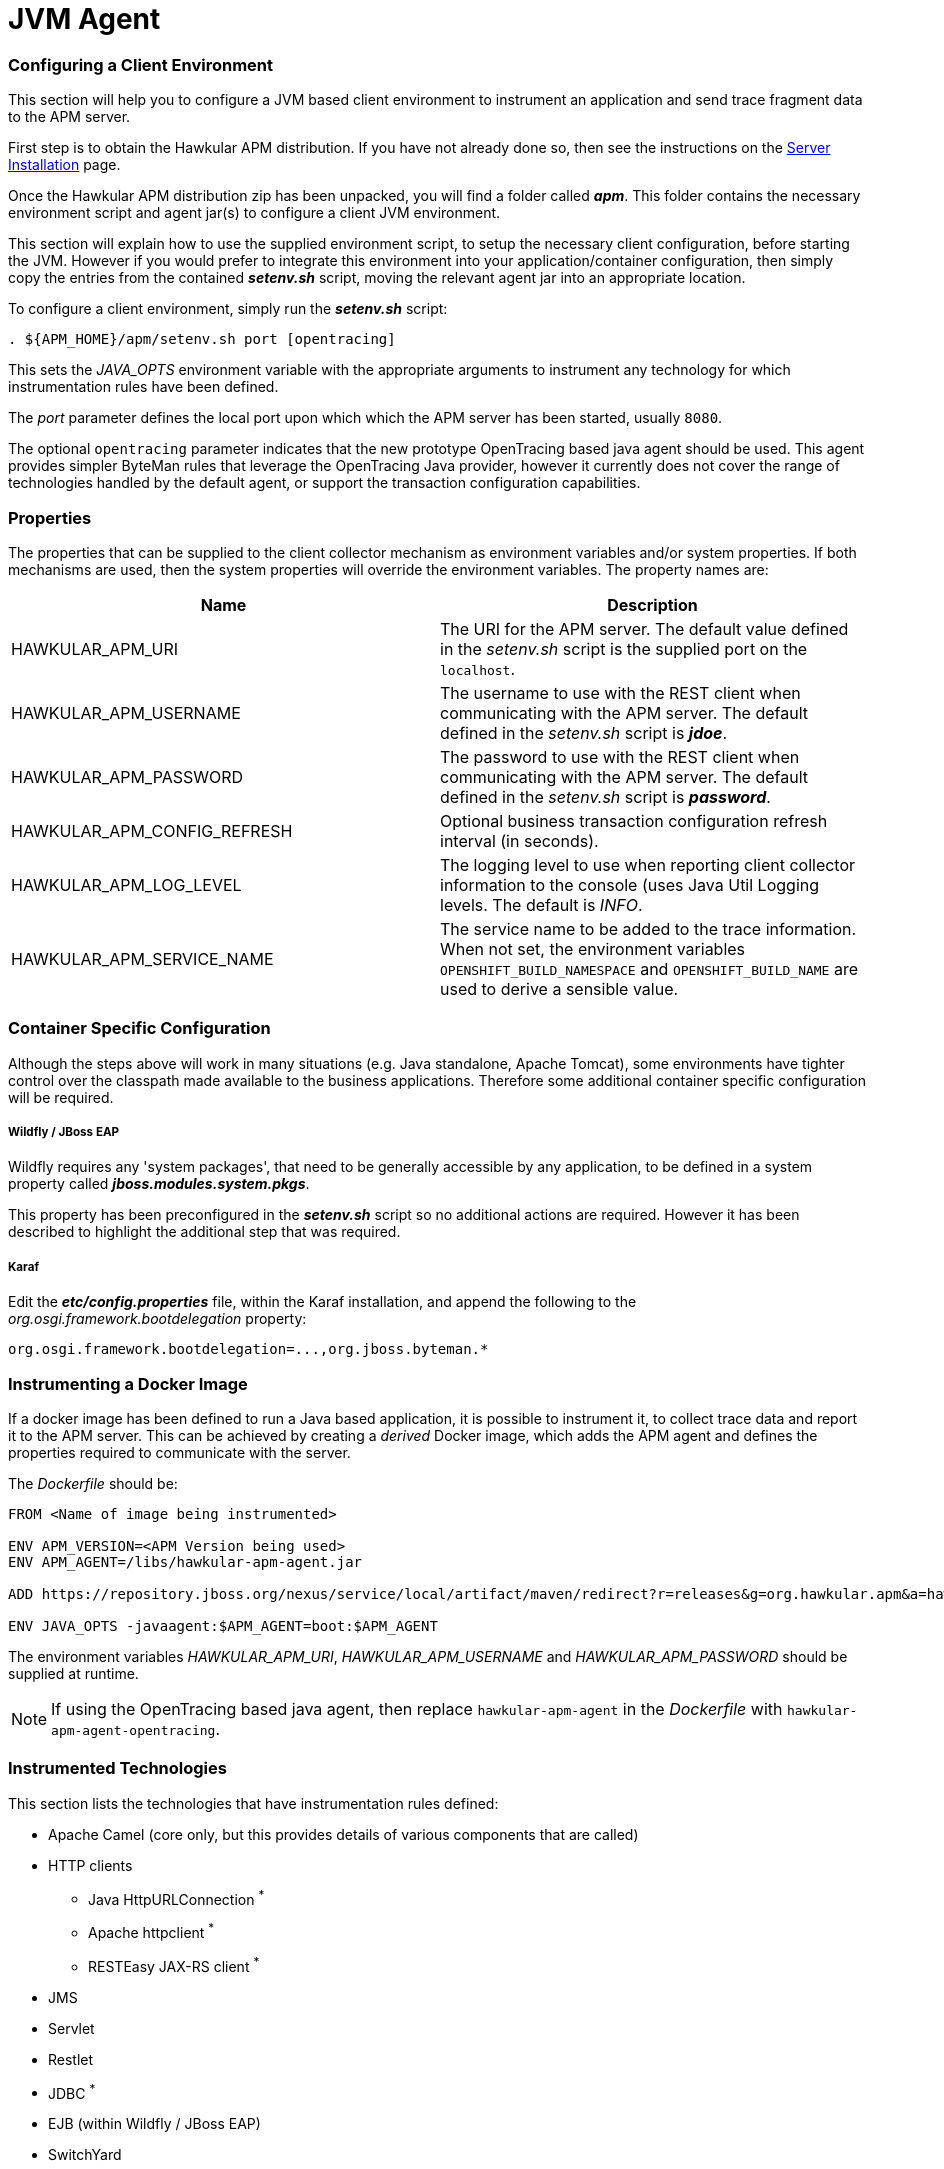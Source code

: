 :imagesdir: ../images

:toc: macro
:toc-title:

= JVM Agent

=== Configuring a Client Environment

This section will help you to configure a JVM based client environment to instrument an application and send trace fragment data to the APM server.

First step is to obtain the Hawkular APM distribution. If you have not already done so, then see the instructions on the link:SERVER.html[Server Installation] page.

Once the Hawkular APM distribution zip has been unpacked, you will find a folder called *_apm_*. This folder contains the necessary environment script and agent jar(s) to configure a client JVM environment. 

This section will explain how to use the supplied environment script, to setup the necessary client configuration, before starting the JVM. However if you would prefer to integrate this environment into your application/container configuration, then simply copy the entries from the contained *_setenv.sh_* script, moving the relevant agent jar into an appropriate location.

To configure a client environment, simply run the *_setenv.sh_* script:

[source,shell]
----
. ${APM_HOME}/apm/setenv.sh port [opentracing]
----

This sets the _JAVA_OPTS_ environment variable with the appropriate arguments to instrument any technology for which instrumentation rules have been defined.

The _port_ parameter defines the local port upon which which the APM server has been started, usually `8080`.

The optional `opentracing` parameter indicates that the new prototype OpenTracing based java agent should be used. This agent provides simpler ByteMan rules that leverage the OpenTracing Java provider, however it currently does not cover the range of technologies handled by the default agent, or support the transaction configuration capabilities.

=== Properties

The properties that can be supplied to the client collector mechanism as environment variables and/or system properties. If both mechanisms are used, then the system properties
will override the environment variables. The property names are:

|===
| Name | Description

| HAWKULAR_APM_URI | The URI for the APM server. The default value defined in the _setenv.sh_ script is the supplied port on the `localhost`.
| HAWKULAR_APM_USERNAME | The username to use with the REST client when communicating with the APM server. The default defined in the _setenv.sh_ script is *_jdoe_*.
| HAWKULAR_APM_PASSWORD | The password to use with the REST client when communicating with the APM server. The default defined in the _setenv.sh_ script is *_password_*.
| HAWKULAR_APM_CONFIG_REFRESH | Optional business transaction configuration refresh interval (in seconds).
| HAWKULAR_APM_LOG_LEVEL | The logging level to use when reporting client collector information to the console (uses Java Util Logging levels. The default is _INFO_.
| HAWKULAR_APM_SERVICE_NAME | The service name to be added to the trace information. When not set, the environment variables `OPENSHIFT_BUILD_NAMESPACE` and `OPENSHIFT_BUILD_NAME` are used to derive a sensible value.
|===

=== Container Specific Configuration

Although the steps above will work in many situations (e.g. Java standalone, Apache Tomcat), some environments have tighter control over the classpath made available to the business applications. Therefore some additional container specific configuration will be required.

===== Wildfly / JBoss EAP

Wildfly requires any 'system packages', that need to be generally accessible by any application, to be defined in a system property called *_jboss.modules.system.pkgs_*.

This property has been preconfigured in the *_setenv.sh_* script so no additional actions are required. However it has been described to highlight the additional step that was required.

===== Karaf

Edit the *_etc/config.properties_* file, within the Karaf installation, and append the following to the _org.osgi.framework.bootdelegation_ property:

[source,shell]
----
org.osgi.framework.bootdelegation=...,org.jboss.byteman.*

----

=== Instrumenting a Docker Image

If a docker image has been defined to run a Java based application, it is possible to instrument it, to collect trace data and report it to the APM server. This can be achieved by creating a _derived_ Docker image, which adds the APM agent and defines the properties required to communicate with the server.

The _Dockerfile_ should be:

----
FROM <Name of image being instrumented>

ENV APM_VERSION=<APM Version being used>
ENV APM_AGENT=/libs/hawkular-apm-agent.jar

ADD https://repository.jboss.org/nexus/service/local/artifact/maven/redirect?r=releases&g=org.hawkular.apm&a=hawkular-apm-agent&v=$APM_VERSION&e=jar $APM_AGENT

ENV JAVA_OPTS -javaagent:$APM_AGENT=boot:$APM_AGENT
----

The environment variables _HAWKULAR_APM_URI_, _HAWKULAR_APM_USERNAME_ and _HAWKULAR_APM_PASSWORD_ should be supplied at runtime.

NOTE: If using the OpenTracing based java agent, then replace `hawkular-apm-agent` in the _Dockerfile_ with `hawkular-apm-agent-opentracing`.

=== Instrumented Technologies

This section lists the technologies that have instrumentation rules defined:

* Apache Camel (core only, but this provides details of various components that are called)
* HTTP clients
** Java HttpURLConnection ^*^
** Apache httpclient ^*^
** RESTEasy JAX-RS client ^*^
* JMS
* Servlet
* Restlet
* JDBC ^*^
* EJB (within Wildfly / JBoss EAP)
* SwitchYard
* RxJava
* Netty


(*) Also supported in the OpenTracing based Java Agent.
